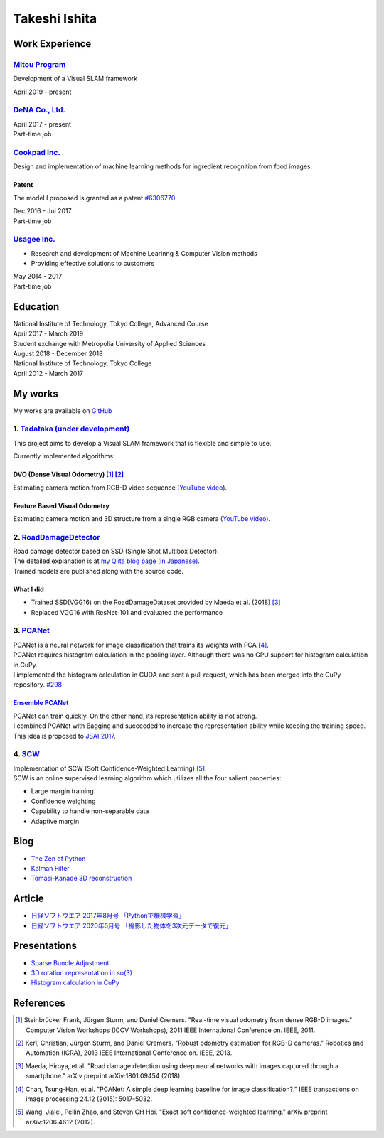 ==============
Takeshi Ishita
==============

Work Experience
===============

`Mitou Program <https://www.ipa.go.jp/jinzai/mitou/2019/gaiyou_s-2.html>`__
---------------------------------------------------------------------------

Development of a Visual SLAM framework

| April 2019 - present


`DeNA Co., Ltd. <https://dena.com/>`__
--------------------------------------

| April 2017 - present
| Part-time job


`Cookpad Inc. <https://info.cookpad.com/en>`__
----------------------------------------------

Design and implementation of machine learning methods for ingredient recognition from food images.

Patent
~~~~~~

The model I proposed is granted as a patent
`#6306770 <https://www.j-platpat.inpit.go.jp/web/PU/JPB_6306770/062D067C8381CD29700292EC1ED536D9>`__.

| Dec 2016 - Jul 2017
| Part-time job


`Usagee Inc. <http://usagee.co.jp/>`__
--------------------------------------

-  Research and development of Machine Learinng & Computer Vision methods
-  Providing effective solutions to customers

| May 2014 - 2017
| Part-time job


Education
=========

| National Institute of Technology, Tokyo College, Advanced Course
| April 2017 - March 2019

| Student exchange with Metropolia University of Applied Sciences
| August 2018 - December 2018

| National Institute of Technology, Tokyo College
| April 2012 - March 2017


My works
========

My works are available on `GitHub <https://github.com/IshitaTakeshi>`__

1. `Tadataka (under development) <https://github.com/IshitaTakeshi/Tadataka>`__
-------------------------------------------------------------------------------

This project aims to develop a Visual SLAM framework that is flexible and simple to use.

Currently implemented algorithms:

DVO (Dense Visual Odometry) [#Steinbrucker_et_al_2011]_ [#Kerl_et_al_2013]_
~~~~~~~~~~~~~~~~~~~~~~~~~~~~~~~~~~~~~~~~~~~~~~~~~~~~~~~~~~~~~~~~~~~~~~~~~~~

Estimating camera motion from RGB-D video sequence (`YouTube video <https://youtu.be/oDgBgdHUwOM>`__).

.. raw:: html

    <iframe width="560" height="315" src="https://www.youtube.com/embed/oDgBgdHUwOM" frameborder="0" allow="accelerometer; autoplay; encrypted-media; gyroscope; picture-in-picture" allowfullscreen></iframe>

Feature Based Visual Odometry
~~~~~~~~~~~~~~~~~~~~~~~~~~~~~

Estimating camera motion and 3D structure from a single RGB camera (`YouTube video <https://youtu.be/h4KrMJQDoX4>`__).

.. raw:: html

    <iframe width="560" height="315" src="https://www.youtube.com/embed/h4KrMJQDoX4" frameborder="0" allow="accelerometer; autoplay; encrypted-media; gyroscope; picture-in-picture" allowfullscreen></iframe>


2. `RoadDamageDetector <https://github.com/IshitaTakeshi/RoadDamageDetector>`__
-------------------------------------------------------------------------------

.. image:: images/road-damage-1.png
    :width: 800

| Road damage detector based on SSD (Single Shot Multibox Detector).
| The detailed explanation is at `my Qiita blog page (in Japanese) <https://qiita.com/IshitaTakeshi/items/915de731d8081e711ae5>`__.
| Trained models are published along with the source code.

What I did
~~~~~~~~~~

-  Trained SSD(VGG16) on the RoadDamageDataset provided by Maeda et al. (2018) [#Maeda_et_al_2018]_
-  Replaced VGG16 with ResNet-101 and evaluated the performance


3. `PCANet <https://github.com/IshitaTakeshi/PCANet>`__
-------------------------------------------------------

| PCANet is a neural network for image classification that trains its weights with PCA [#Chan_et_al_2015]_.
| PCANet requires histogram calculation in the pooling layer. Although there was no GPU support for histogram calculation in CuPy.
| I implemented the histogram calculation in CUDA and sent a pull request, which has been merged into the CuPy repository.
  `#298 <https://github.com/cupy/cupy/pull/298>`__

`Ensemble PCANet <https://github.com/IshitaTakeshi/PCANet/tree/ensemble>`__
~~~~~~~~~~~~~~~~~~~~~~~~~~~~~~~~~~~~~~~~~~~~~~~~~~~~~~~~~~~~~~~~~~~~~~~~~~~

| PCANet can train quickly. On the other hand, its representation ability is not strong.
| I combined PCANet with Bagging and succeeded to increase the representation ability while keeping the training speed.
| This idea is proposed to `JSAI 2017 <https://www.ai-gakkai.or.jp/jsai2017/webprogram/2017/paper-504.html>`__.

4. `SCW <https://github.com/IshitaTakeshi/SCW>`__
-------------------------------------------------
| Implementation of SCW (Soft Confidence-Weighted Learning) [#Wang_et_al_2012]_.
| SCW is an online supervised learning algorithm which utilizes all the four salient properties:

- Large margin training
- Confidence weighting
- Capability to handle non-separable data
- Adaptive margin


Blog
====
- `The Zen of Python <https://qiita.com/IshitaTakeshi/items/e4145921c8dbf7ba57ef>`__
- `Kalman Filter <https://qiita.com/IshitaTakeshi/items/740ac7e9b549eee4cc04>`__
- `Tomasi-Kanade 3D reconstruction <https://qiita.com/IshitaTakeshi/items/297331b3878e72c65276>`__

Article
=======

- `日経ソフトウエア 2017年8月号 「Pythonで機械学習」 <https://shop.nikkeibp.co.jp/front/commodity/0000/SW1231/>`__
- `日経ソフトウエア 2020年5月号 「撮影した物体を3次元データで復元」 <https://shop.nikkeibp.co.jp/front/commodity/0000/SW1248/>`__

Presentations
=============

- `Sparse Bundle Adjustment <https://speakerdeck.com/ishitatakeshi/sparse-bundle-adjustment>`__
- `3D rotation representation in so(3) <https://speakerdeck.com/ishitatakeshi/3d-rotation-representation-and-its-implementation>`__
- `Histogram calculation in CuPy <https://speakerdeck.com/ishitatakeshi/cudadehisutoguramuji-suan-woshu-itecupynimergesitemoratuta-1>`__

References
==========

.. [#Steinbrucker_et_al_2011] Steinbrücker Frank, Jürgen Sturm, and Daniel Cremers. "Real-time visual odometry from dense RGB-D images." Computer Vision Workshops (ICCV Workshops), 2011 IEEE International Conference on. IEEE, 2011.
.. [#Kerl_et_al_2013] Kerl, Christian, Jürgen Sturm, and Daniel Cremers. "Robust odometry estimation for RGB-D cameras." Robotics and Automation (ICRA), 2013 IEEE International Conference on. IEEE, 2013.
.. [#Maeda_et_al_2018] Maeda, Hiroya, et al. "Road damage detection using deep neural networks with images captured through a smartphone." arXiv preprint arXiv:1801.09454 (2018).
.. [#Chan_et_al_2015] Chan, Tsung-Han, et al. "PCANet: A simple deep learning baseline for image classification?." IEEE transactions on image processing 24.12 (2015): 5017-5032.
.. [#Wang_et_al_2012] Wang, Jialei, Peilin Zhao, and Steven CH Hoi. "Exact soft confidence-weighted learning." arXiv preprint arXiv:1206.4612 (2012).
